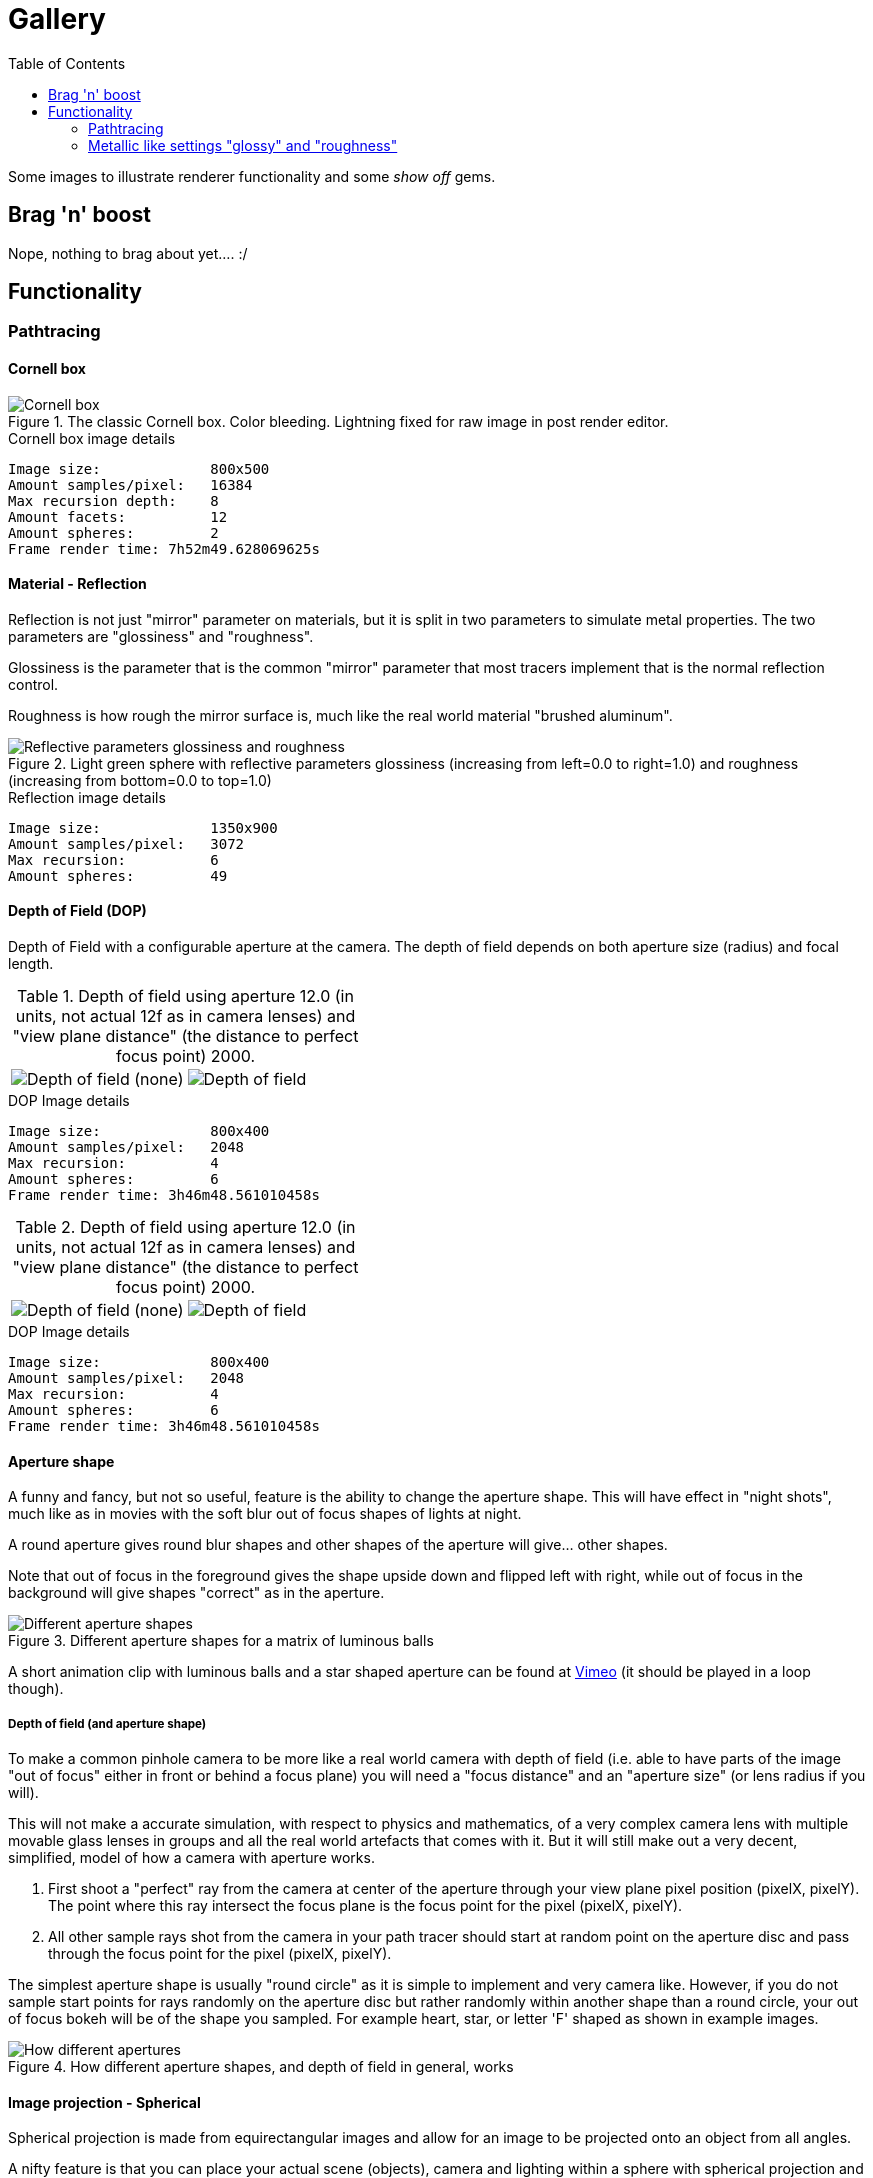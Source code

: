 = Gallery
:toc:

Some images to illustrate renderer functionality and some _show off_ gems.

== Brag 'n' boost

Nope, nothing to brag about yet.... :/

== Functionality

=== Pathtracing

==== Cornell box

.The classic Cornell box. Color bleeding. Lightning fixed for raw image in post render editor.
image::cornellbox.png[Cornell box]
.Cornell box image details
----
Image size:             800x500
Amount samples/pixel:   16384
Max recursion depth:    8
Amount facets:          12
Amount spheres:         2
Frame render time: 7h52m49.628069625s
----

==== Material - Reflection

Reflection is not just "mirror" parameter on materials, but it is split in two parameters to simulate metal properties. The two parameters are "glossiness" and "roughness".

Glossiness is the parameter that is the common "mirror" parameter that most tracers implement that is the normal reflection control.

Roughness is how rough the mirror surface is, much like the real world material "brushed aluminum".

.Light green sphere with reflective parameters glossiness (increasing from left=0.0 to right=1.0) and roughness (increasing from bottom=0.0 to top=1.0)
image::reflection.png[Reflective parameters glossiness and roughness]

.Reflection image details
----
Image size:             1350x900
Amount samples/pixel:   3072
Max recursion:          6
Amount spheres:         49
----

==== Depth of Field (DOP)

Depth of Field with a configurable aperture at the camera.
The depth of field depends on both aperture size (radius) and focal length.

.Depth of field using aperture 12.0 (in units, not actual 12f as in camera lenses) and "view plane distance" (the distance to perfect focus point) 2000.
[cols=">a,<a", frame=none, grid=none]
|===
|image::dop_01.png[alt="Depth of field (none)"]
|image::dop_02.png[alt="Depth of field"]
|===

.DOP Image details
----
Image size:             800x400
Amount samples/pixel:   2048
Max recursion:          4
Amount spheres:         6
Frame render time: 3h46m48.561010458s
----

.Depth of field using aperture 12.0 (in units, not actual 12f as in camera lenses) and "view plane distance" (the distance to perfect focus point) 2000.
[cols=">a,<a", frame=none, grid=none]
|===
|image::dop_01.png[alt="Depth of field (none)"]
|image::dop_02.png[alt="Depth of field"]
|===

.DOP Image details
----
Image size:             800x400
Amount samples/pixel:   2048
Max recursion:          4
Amount spheres:         6
Frame render time: 3h46m48.561010458s
----

==== Aperture shape

A funny and fancy, but not so useful, feature is the ability to change the aperture shape.
This will have effect in "night shots", much like as in movies with the soft blur out of focus shapes of lights at night.

A round aperture gives round blur shapes and other shapes of the aperture will give... other shapes.

Note that out of focus in the foreground gives the shape upside down and flipped left with right, while out of focus in the background will give shapes "correct" as in the aperture.

.Different aperture shapes for a matrix of luminous balls
image::aperture_shapes.png[Different aperture shapes]

A short animation clip with luminous balls and a star shaped aperture can be found at https://vimeo.com/801995169[Vimeo] (it should be played in a loop though).

===== Depth of field (and aperture shape)

To make a common pinhole camera to be more like a real world camera with depth of field (i.e. able to have parts of the image "out of focus" either in front or behind a focus plane) you will need a "focus distance" and an "aperture size" (or lens radius if you will).

This will not make a accurate simulation, with respect to physics and mathematics, of a very complex camera lens with multiple movable glass lenses in groups and all the real world artefacts that comes with it. But it will still make out a very decent, simplified, model of how a camera with aperture works.

1. First shoot a "perfect" ray from the camera at center of the aperture through your view plane pixel position (pixelX, pixelY). The point where this ray intersect the focus plane is the focus point for the pixel (pixelX, pixelY).

2. All other sample rays shot from the camera in your path tracer should start at random point on the aperture disc and pass through the focus point for the pixel (pixelX, pixelY).

The simplest aperture shape is usually "round circle" as it is simple to implement and very camera like. However, if you do not sample start points for rays randomly on the aperture disc but rather randomly within another shape than a round circle, your out of focus bokeh will be of the shape you sampled. For example heart, star, or letter 'F' shaped as shown in example images.

.How different aperture shapes, and depth of field in general, works
image::dop.png[How different apertures, and depth of field in general, works]


==== Image projection - Spherical

Spherical projection is made from equirectangular images and allow for an image to be projected onto an object from all angles.

A nifty feature is that you can place your actual scene (objects), camera and lighting within a sphere with spherical projection and you will get an environmental projection dome (sphere) as background.

.Spherical projection
image::spherical_projection_01.png[Spherical projection]

.Spherical projection as environmental projection
image::recursive_spheres_01.png[Spherical projection - environmental projection]
.Image details
----
Amount samples/pixel:   1024
Max recursion:          8
Amount spheres:         4688
----

=== Metallic like settings "glossy" and "roughness"

.A Cornell box with "metallic like" settings. Lightning fixed for raw image in post render editor.
image::cornellbox_04.png[Cornell box with metallic settings]

Using "glossy" and "roughness" parameters rather than the usual "mirror/diffuse".
The algorithms for metallicness that I tried out, are my own and are most likely not true to the path tracing concept of conservation of energy. (I believe that the algorithms introduce a bit of energy to the system.) +
But hey, nice and pretty decent effect though...

A short animation clip can be found at https://vimeo.com/758989253[Vimeo] (it should be played in a loop though).

.Cornell box details
----
Image size:        800x500
Amount samples:    1800
Max recursion:     6
Amount facets:     18
Amount spheres:    5
Total execution time: 14h6m26.331560583s
----
